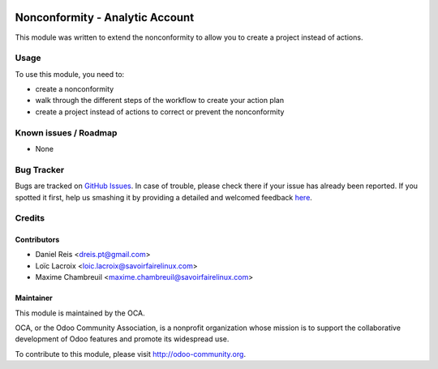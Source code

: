 .. image:: https://img.shields.io/badge/licence-AGPL--3-blue.svg
    :alt: License: AGPL-3

================================
Nonconformity - Analytic Account
================================

This module was written to extend the nonconformity to allow you to create a project instead of actions.

Usage
=====

To use this module, you need to:

* create a nonconformity
* walk through the different steps of the workflow to create your action plan
* create a project instead of actions to correct or prevent the nonconformity

.. image:: https://odoo-community.org/website/image/ir.attachment/5784_f2813bd/datas
   :alt: Try me on Runbot
   :target: https://runbot.odoo-community.org/runbot/128/8.0

Known issues / Roadmap
======================

* None

Bug Tracker
===========

Bugs are tracked on `GitHub Issues <https://github.com/OCA/management-system/issues>`_.
In case of trouble, please check there if your issue has already been reported.
If you spotted it first, help us smashing it by providing a detailed and welcomed feedback
`here <https://github.com/OCA/management-system/issues/new?body=module:%20mgmtsystem_nonconformity_analytic%0Aversion:%208.0%0A%0A**Steps%20to%20reproduce**%0A-%20...%0A%0A**Current%20behavior**%0A%0A**Expected%20behavior**>`_.

Credits
=======

Contributors
------------

* Daniel Reis <dreis.pt@gmail.com>
* Loïc Lacroix <loic.lacroix@savoirfairelinux.com>
* Maxime Chambreuil <maxime.chambreuil@savoirfairelinux.com>

Maintainer
----------

.. image:: https://odoo-community.org/logo.png
   :alt: Odoo Community Association
   :target: https://odoo-community.org

This module is maintained by the OCA.

OCA, or the Odoo Community Association, is a nonprofit organization whose
mission is to support the collaborative development of Odoo features and
promote its widespread use.

To contribute to this module, please visit http://odoo-community.org.
